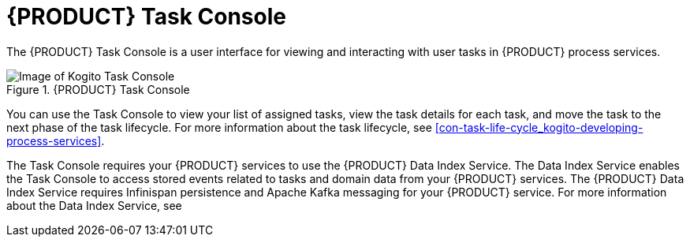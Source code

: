 [id='con-task-console_{context}']
= {PRODUCT} Task Console

The {PRODUCT} Task Console is a user interface for viewing and interacting with user tasks in {PRODUCT} process services.

.{PRODUCT} Task Console
image::kogito/bpmn/kogito-task-console.png[Image of Kogito Task Console]

You can use the Task Console to view your list of assigned tasks, view the task details for each task, and move the task to the next phase of the task lifecycle. For more information about the task lifecycle, see xref:con-task-life-cycle_kogito-developing-process-services[].

The Task Console requires your {PRODUCT} services to use the {PRODUCT} Data Index Service. The Data Index Service enables the Task Console to access stored events related to tasks and domain data from your {PRODUCT} services. The {PRODUCT} Data Index Service requires Infinispan persistence and Apache Kafka messaging for your {PRODUCT} service. For more information about the Data Index Service, see
ifdef::KOGITO[]
{URL_CONFIGURING_KOGITO}#con-data-index-service_kogito-configuring[_{CONFIGURING_KOGITO}_].
endif::[]
ifdef::KOGITO-COMM[]
xref:con-data-index-service_kogito-configuring[].
endif::[]

